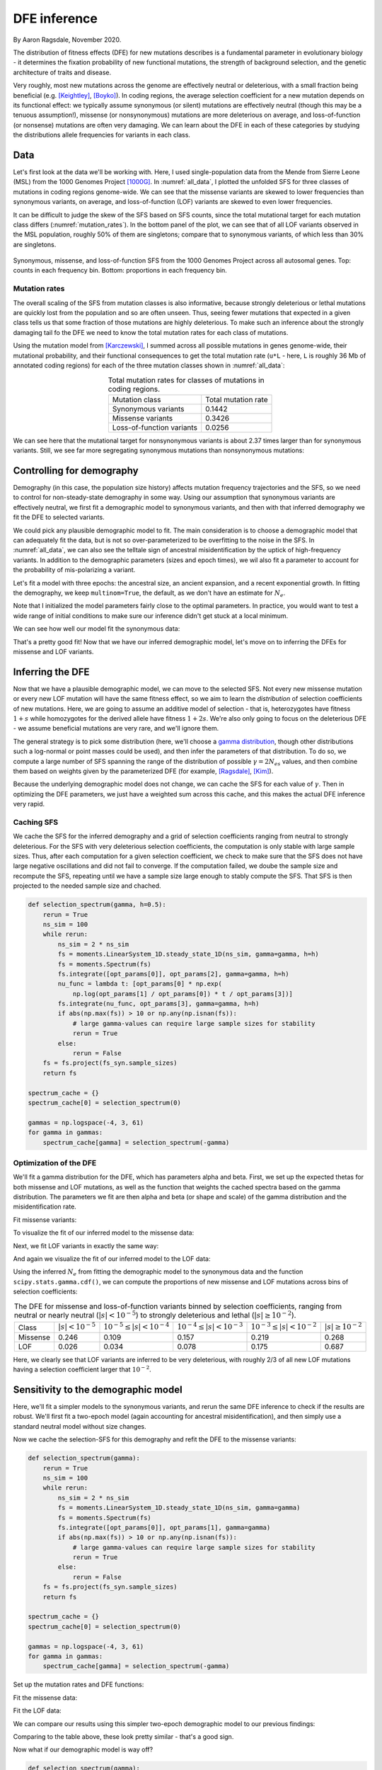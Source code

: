 .. _sec_dfe_inferenc:

.. jupyter-execute::
    :hide-code:

    import matplotlib, matplotlib.pylab as plt
    plt.rcParams['legend.title_fontsize'] = 'xx-small'
    matplotlib.rc('xtick', labelsize=9)
    matplotlib.rc('ytick', labelsize=9)
    matplotlib.rc('axes', labelsize=12)
    matplotlib.rc('axes', titlesize=12)
    matplotlib.rc('legend', fontsize=10)

=============
DFE inference
=============
.. jupyter-kernel:: python3

By Aaron Ragsdale, November 2020.

The distribution of fitness effects (DFE) for new mutations describes is a fundamental
parameter in evolutionary biology - it determines the fixation probability of new
functional mutations, the strength of background selection, and the genetic architecture
of traits and disease.

Very roughly, most new mutations across the genome are effectively neutral or
deleterious, with a small fraction being beneficial (e.g. [Keightley]_, [Boyko]_).
In coding regions, the average selection coefficient for a new mutation depends on
its functional effect: we typically assume synonymous (or silent) mutations are
effectively neutral (though this may be a tenuous assumption!), missense (or
nonsynonymous) mutations are more deleterious on average, and loss-of-function
(or nonsense) mutations are often very damaging. We can learn about the DFE in
each of these categories by studying the distributions allele frequencies for variants
in each class.

****
Data
****

Let's first look at the data we'll be working with. Here, I used single-population data
from the Mende from Sierre Leone (MSL) from the 1000 Genomes Project [1000G]_. In
:numref:`all_data`, I plotted the unfolded SFS for three classes of mutations 
in coding regions genome-wide. We can see that the missense variants are skewed
to lower frequencies than synonymous variants, on average, and loss-of-function
(LOF) variants are skewed to even lower frequencies.

It can be difficult to judge the skew of the SFS based on SFS counts, since the total
mutational target for each mutation class differs (:numref:`mutation_rates`). In the
bottom panel of the plot, we can see that of all LOF variants observed in the MSL
population, roughly 50% of them are singletons; compare that to synonymous variants,
of which less than 30% are singletons.

.. _all_data:
.. figure:: ../figures/msl_spectra.png
    :align: center

    Synonymous, missense, and loss-of-function SFS from the 1000 Genomes Project
    across all autosomal genes. Top: counts in each frequency bin. Bottom: proportions
    in each frequency bin.


Mutation rates
--------------

The overall scaling of the SFS from mutation classes is also informative, because
strongly deleterious or lethal mutations are quickly lost from the population and
so are often unseen. Thus, seeing fewer mutations that expected in a given class
tells us that some fraction of those mutations are highly deleterious. To make such
an inference about the strongly damaging tail fo the DFE we need to know the
total mutation rates for each class of mutations.

Using the mutation model from [Karczewski]_, I summed across all possible mutations in
genes genome-wide, their mutational probability, and their functional consequences to
get the total mutation rate (``u*L`` - here, ``L`` is roughly 36 Mb of annotated coding
regions) for each of the three mutation classes shown in :numref:`all_data`:

.. _mutation_rates:
.. list-table:: Total mutation rates for classes of mutations in coding regions.
    :align: center

    * - Mutation class
      - Total mutation rate
    * - Synonymous variants
      - 0.1442
    * - Missense variants
      - 0.3426
    * - Loss-of-function variants
      - 0.0256

We can see here that the mutational target for nonsynonymous variants is about 2.37
times larger than for synonymous variants. Still, we see far more segregating
synonymous mutations than nonsynonymous mutations:

.. jupyter-execute::

    import moments
    import pickle
    import numpy as np

    # note that these frequency spectra are saved in the docs directory of the moments
    # repository: https://bitbucket.org/simongravel/moments/src/master/docs/data/
    data = pickle.load(open("./data/msl_data.bp", "rb"))

    fs_syn = data["spectra"]["syn"]
    fs_mis = data["spectra"]["mis"]
    fs_lof = data["spectra"]["lof"]

    u_syn = data["rates"]["syn"]
    u_mis = data["rates"]["mis"]
    u_lof = data["rates"]["lof"]

    print("Diversity:")
    print(f"synonymous:\t{fs_syn.pi():.2f}")
    print(f"missense:\t{fs_mis.pi():.2f}")
    print(f"loss of func:\t{fs_lof.pi():.2f}")

    print()
    print("Diversity scaled by total mutation rate:")
    print(f"synonymous:\t{fs_syn.pi() / u_syn:.2f}")
    print(f"missense:\t{fs_mis.pi() / u_mis:.2f}")
    print(f"loss of func:\t{fs_lof.pi() / u_lof:.2f}")

**************************
Controlling for demography
**************************

Demography (in this case, the population size history) affects mutation frequency
trajectories and the SFS, so we need to control for non-steady-state demography in
some way. Using our assumption that synonymous variants are effectively neutral, we
first fit a demographic model to synonymous variants, and then with that inferred
demography we fit the DFE to selected variants.

We could pick any plausible demographic model to fit. The main consideration is to
choose a demographic model that can adequately fit the data, but is not so
over-parameterized to be overfitting to the noise in the SFS. In :numref:`all_data`,
we can also see the telltale sign of ancestral misidentification by the uptick
of high-frequency variants. In addition to the demographic parameters (sizes and
epoch times), we wil also fit a parameter to account for the probability of
mis-polarizing a variant.

Let's fit a model with three epochs: the ancestral size, an ancient expansion, and a
recent exponential growth. In fitting the demography, we keep ``multinom=True``, the
default, as we don't have an estimate for :math:`N_e`.

.. jupyter-execute::

    def model_func(params, ns):
        nuA, nuF, TA, TF, p_misid = params
        fs = moments.Demographics1D.snm(ns)
        fs.integrate([nuA], TA)
        nu_func = lambda t: [nuA * np.exp(np.log(nuF / nuA) * t / TF)]
        fs.integrate(nu_func, TF)
        fs = (1 - p_misid) * fs + p_misid * fs[::-1]
        return fs

    p_guess = [2.0, 10.0, 0.3, 0.01, 0.02]
    lower_bound = [1e-3, 1e-3, 1e-3, 1e-3, 1e-3]
    upper_bound = [10, 100, 1, 1, 0.999]

    opt_params = moments.Inference.optimize_log_fmin(
        p_guess, fs_syn, model_func,
        lower_bound=lower_bound, upper_bound=upper_bound)

    model = model_func(opt_params, fs_syn.sample_sizes)
    opt_theta = moments.Inference.optimal_sfs_scaling(model, fs_syn)
    Ne = opt_theta / u_syn / 4

    print("optimal demog. parameters:", opt_params[:-1])
    print("anc misid:", opt_params[-1])
    print("inferred Ne:", f"{Ne:.2f}")

Note that I initialized the model parameters fairly close to the optimal parameters.
In practice, you would want to test a wide range of initial conditions to make sure
our inference didn't get stuck at a local minimum.

We can see how well our model fit the synonymous data:

.. jupyter-execute::
    
    moments.Plotting.plot_1d_comp_multinom(model, fs_syn, residual="linear")

    # Demographic model fit to the MSL synonymous data. Top: model (red) and synonymous
    # data (blue) SFS. Bottom: residuals, plotted as ``(model - data) / sqrt(data)``.

That's a pretty good fit! Now that we have our inferred demographic model, let's
move on to inferring the DFEs for missense and LOF variants.

*****************
Inferring the DFE
*****************

Now that we have a plausible demographic model, we can move to the selected SFS.
Not every new missense mutation or every new LOF mutation will have the same
fitness effect, so we aim to learn the *distribution* of selection coefficients
of new mutations. Here, we are going to assume an additive model of selection -
that is, heterozygotes have fitness :math:`1+s` while homozygotes for the
derived allele have fitness :math:`1+2s`. We're also only going to focus
on the deleterious DFE - we assume beneficial mutations are very rare, and we'll
ignore them.

The general strategy is to pick some distribution (here, we'll choose a
`gamma distribution <https://www.wikipedia.org/wiki/Gamma_distribution>`_,
though other distributions such a log-normal or point masses could be used),
and then infer the parameters of that distribution. To do so, we compute a large
number of SFS spanning the range of the distribution of possible :math:`\gamma=2N_es`
values, and then combine them based on weights given by the parameterized DFE
(for example, [Ragsdale]_, [Kim]_).

Because the underlying demographic model does not change, we can cache the SFS
for each value of :math:`\gamma`. Then in optimizing the DFE parameters, we just
have a weighted sum across this cache, and this makes the actual DFE inference
very rapid.

Caching SFS
-----------

We cache the SFS for the inferred demography and a grid of selection coefficients
ranging from neutral to strongly deleterious. For the SFS with very deleterious
selection coefficients, the computation is only stable with large sample sizes.
Thus, after each computation for a given selection coefficient, we check to make
sure that the SFS does not have large negative oscillations and did not fail
to converge. If the computation failed, we doube the sample size and recompute
the SFS, repeating until we have a sample size large enough to stably compute
the SFS. That SFS is then projected to the needed sample size and chached.

.. code-block:: python

    def selection_spectrum(gamma, h=0.5):
        rerun = True
        ns_sim = 100
        while rerun:
            ns_sim = 2 * ns_sim
            fs = moments.LinearSystem_1D.steady_state_1D(ns_sim, gamma=gamma, h=h)
            fs = moments.Spectrum(fs)
            fs.integrate([opt_params[0]], opt_params[2], gamma=gamma, h=h)
            nu_func = lambda t: [opt_params[0] * np.exp(
                np.log(opt_params[1] / opt_params[0]) * t / opt_params[3])]
            fs.integrate(nu_func, opt_params[3], gamma=gamma, h=h)
            if abs(np.max(fs)) > 10 or np.any(np.isnan(fs)):
                # large gamma-values can require large sample sizes for stability
                rerun = True
            else:
                rerun = False
        fs = fs.project(fs_syn.sample_sizes)
        return fs

    spectrum_cache = {}
    spectrum_cache[0] = selection_spectrum(0)

    gammas = np.logspace(-4, 3, 61)
    for gamma in gammas:
        spectrum_cache[gamma] = selection_spectrum(-gamma)

.. jupyter-execute::
    :hide-code:

    spectrum_cache = pickle.load(open("./data/msl_spectrum_cache.bp", "rb"))
    gammas = np.array(sorted(list(spectrum_cache.keys())))[1:]

Optimization of the DFE
-----------------------

We'll fit a gamma distribution for the DFE, which has parameters alpha and beta.
First, we set up the expected thetas for both missense and LOF mutations, as well
as the function that weights the cached spectra based on the gamma distribution.
The parameters we fit are then alpha and beta (or shape and scale) of the gamma
distribution and the misidentification rate.

.. jupyter-execute::

    import scipy.stats
    theta_mis = opt_theta * u_mis / u_syn
    theta_lof = opt_theta * u_lof / u_syn

    dxs = ((gammas - np.concatenate(([gammas[0]], gammas))[:-1]) / 2
        + (np.concatenate((gammas, [gammas[-1]]))[1:] - gammas) / 2)
    
    def dfe_func(params, ns, theta=1):
        alpha, beta, p_misid = params
        fs = spectrum_cache[0] * scipy.stats.gamma.cdf(gammas[0], alpha, scale=beta)
        weights = scipy.stats.gamma.pdf(gammas, alpha, scale=beta)
        for gamma, dx, w in zip(gammas, dxs, weights):
            fs += spectrum_cache[gamma] * dx * w
        fs = theta * fs
        return (1 - p_misid) * fs + p_misid * fs[::-1]

    def model_func_missense(params, ns):
        return dfe_func(params, ns, theta=theta_mis)

    def model_func_lof(params, ns):
        return dfe_func(params, ns, theta=theta_lof)

Fit missense variants:

.. jupyter-execute::

    p_guess = [0.2, 1000, 0.01]
    lower_bound = [1e-4, 1e-1, 1e-3]
    upper_bound = [1e1, 1e5, 0.999]

    opt_params_mis = moments.Inference.optimize_log_fmin(
        p_guess, fs_mis, model_func_missense,
        lower_bound=lower_bound, upper_bound=upper_bound,
        multinom=False)

    model_mis = model_func_missense(opt_params_mis, fs_mis.sample_sizes)
    print("optimal parameters:")
    print("shape:", f"{opt_params_mis[0]:.4f}")
    print("scale:", f"{opt_params_mis[1]:.1f}")
    print("anc misid:", f"{opt_params_mis[2]:.4f}")

To visualize the fit of our inferred model to the missense data:

.. jupyter-execute:: 
    
    moments.Plotting.plot_1d_comp_Poisson(model_mis, fs_mis, residual="linear")
    
    # Gamma-DFE fit to the MSL missense data.

Next, we fit LOF variants in exactly the same way:

.. jupyter-execute::

    p_guess = [0.2, 1000, 0.01]
    lower_bound = [1e-4, 1e-1, 1e-3]
    upper_bound = [1e1, 1e5, 0.999]

    opt_params_lof = moments.Inference.optimize_log_fmin(
        p_guess, fs_lof, model_func_lof,
        lower_bound=lower_bound, upper_bound=upper_bound,
        multinom=False)

    model_lof = model_func_lof(opt_params_lof, fs_lof.sample_sizes)
    print("optimal parameters:")
    print("shape:", f"{opt_params_lof[0]:.4f}")
    print("scale:", f"{opt_params_lof[1]:.1f}")
    print("anc misid:", f"{opt_params_lof[2]:.4f}")

And again we visualize the fit of our inferred model to the LOF data:

.. jupyter-execute::

    moments.Plotting.plot_1d_comp_Poisson(model_lof, fs_lof, residual="linear")

    # Gamma-DFE fit to the MSL loss-of-function data.

Using the inferred :math:`N_e` from fitting the demographic model to the synonymous
data and the function ``scipy.stats.gamma.cdf()``, we can compute the proportions
of new missense and LOF mutations across bins of selection coefficients:

.. _dfes:
.. list-table:: The DFE for missense and loss-of-function variants binned by selection
    coefficients, ranging from neutral or nearly neutral (:math:`|s| < 10^{-5}`) to
    strongly deleterious and lethal (:math:`|s|\geq10^{-2}`).
    :align: center

    * - Class
      - :math:`| s | < 10^{-5}`
      - :math:`10^{-5} \leq | s | < 10^{-4}`
      - :math:`10^{-4} \leq | s | < 10^{-3}`
      - :math:`10^{-3} \leq | s | < 10^{-2}`
      - :math:`| s | \geq 10^{-2}`
    * - Missense
      - 0.246
      - 0.109
      - 0.157
      - 0.219
      - 0.268
    * - LOF
      - 0.026
      - 0.034
      - 0.078
      - 0.175
      - 0.687

Here, we clearly see that LOF variants are inferred to be very deleterious,
with roughly 2/3 of all new LOF mutations having a selection coefficient larger
that :math:`10^{-2}`.

************************************
Sensitivity to the demographic model
************************************

Here, we'll fit a simpler models to the synonymous variants, and rerun the same DFE
inference to check if the results are robust. We'll first fit a two-epoch model (again
accounting for ancestral misidentification), and then simply use a standard neutral
model without size changes.

.. jupyter-execute::

    def model_func(params, ns):
        nu, T, p_misid = params
        fs = moments.Demographics1D.two_epoch([nu, T], ns)
        fs = (1 - p_misid) * fs + p_misid * fs[::-1]
        return fs
    
    p_guess = [2, .3, 0.02]
    lower_bound = [1e-3, 1e-3, 1e-3]
    upper_bound = [10, 1, 0.999]

    opt_params = moments.Inference.optimize_log_fmin(
        p_guess, fs_syn, model_func,
        lower_bound=lower_bound, upper_bound=upper_bound)

    model = model_func(opt_params, fs_syn.sample_sizes)
    opt_theta = moments.Inference.optimal_sfs_scaling(model, fs_syn)
    Ne = opt_theta / u_syn / 4

    print("optimal demog. parameters:", opt_params[:-1])
    print("anc misid:", opt_params[-1])
    print("inferred Ne:", f"{Ne:.2f}")

    moments.Plotting.plot_1d_comp_multinom(model, fs_syn, residual="linear")

Now we cache the selection-SFS for this demography and refit the DFE to the missense
variants:

.. code-block:: python

    def selection_spectrum(gamma):
        rerun = True
        ns_sim = 100
        while rerun:
            ns_sim = 2 * ns_sim
            fs = moments.LinearSystem_1D.steady_state_1D(ns_sim, gamma=gamma)
            fs = moments.Spectrum(fs)
            fs.integrate([opt_params[0]], opt_params[1], gamma=gamma)
            if abs(np.max(fs)) > 10 or np.any(np.isnan(fs)):
                # large gamma-values can require large sample sizes for stability
                rerun = True
            else:
                rerun = False
        fs = fs.project(fs_syn.sample_sizes)
        return fs

    spectrum_cache = {}
    spectrum_cache[0] = selection_spectrum(0)

    gammas = np.logspace(-4, 3, 61)
    for gamma in gammas:
        spectrum_cache[gamma] = selection_spectrum(-gamma)

.. jupyter-execute::
    :hide-code:

    spectrum_cache = pickle.load(open("./data/msl_spectrum_cache_two_epoch.bp", "rb"))
    gammas = np.array(sorted(list(spectrum_cache.keys())))[1:]

Set up the mutation rates and DFE functions:

.. jupyter-execute::

    theta_mis = opt_theta * u_mis / u_syn
    theta_lof = opt_theta * u_lof / u_syn

    dxs = ((gammas - np.concatenate(([gammas[0]], gammas))[:-1]) / 2
        + (np.concatenate((gammas, [gammas[-1]]))[1:] - gammas) / 2)
    
    def dfe_func(params, ns, theta=1):
        alpha, beta, p_misid = params
        fs = spectrum_cache[0] * scipy.stats.gamma.cdf(gammas[0], alpha, scale=beta)
        weights = scipy.stats.gamma.pdf(gammas, alpha, scale=beta)
        for gamma, dx, w in zip(gammas, dxs, weights):
            fs += spectrum_cache[gamma] * dx * w
        fs = theta * fs
        return (1 - p_misid) * fs + p_misid * fs[::-1]

    def model_func_missense(params, ns):
        return dfe_func(params, ns, theta=theta_mis)

    def model_func_lof(params, ns):
        return dfe_func(params, ns, theta=theta_lof)

Fit the missense data:

.. jupyter-execute::

    p_guess = [0.2, 1000, 0.01]
    lower_bound = [1e-4, 1e-1, 1e-3]
    upper_bound = [1e1, 1e5, 0.999]

    opt_params_mis = moments.Inference.optimize_log_fmin(
        p_guess, fs_mis, model_func_missense,
        lower_bound=lower_bound, upper_bound=upper_bound,
        multinom=False)

    model_mis = model_func_missense(opt_params_mis, fs_mis.sample_sizes)
    print("optimal parameters (missense):")
    print("shape:", f"{opt_params_mis[0]:.4f}")
    print("scale:", f"{opt_params_mis[1]:.1f}")
    print("anc misid:", f"{opt_params_mis[2]:.4f}")

    moments.Plotting.plot_1d_comp_Poisson(model_mis, fs_mis, residual="linear")

Fit the LOF data:

.. jupyter-execute::

    p_guess = [0.2, 1000, 0.01]
    lower_bound = [1e-4, 1e-1, 1e-3]
    upper_bound = [1e1, 1e5, 0.999]

    opt_params_lof = moments.Inference.optimize_log_fmin(
        p_guess, fs_lof, model_func_lof,
        lower_bound=lower_bound, upper_bound=upper_bound,
        multinom=False)

    model_lof = model_func_lof(opt_params_lof, fs_lof.sample_sizes)
    print("optimal parameters:")
    print("shape:", f"{opt_params_lof[0]:.4f}")
    print("scale:", f"{opt_params_lof[1]:.1f}")
    print("anc misid:", f"{opt_params_lof[2]:.4f}")

    moments.Plotting.plot_1d_comp_Poisson(model_lof, fs_lof, residual="linear")

We can compare our results using this simpler two-epoch demographic model to our
previous findings:

.. jupyter-execute::

    print("Missense DFE:")
    shape = opt_params_mis[0]
    scale = opt_params_mis[1]
    ss = [0, 1e-5, 1e-4, 1e-3, 1e-2]
    for s0, s1 in zip(ss[:-1], ss[1:]):
        cdf0 = scipy.stats.gamma.cdf(2 * Ne * s0, shape, scale=scale)
        cdf1 = scipy.stats.gamma.cdf(2 * Ne * s1, shape, scale=scale)
        print(f"{s0} <= s < {s1}:", cdf1 - cdf0)
        if s1 == ss[-1]:
            print(f"s >= {s1}:", 1 - cdf1)

    print()
    print("LOF DFE:")
    shape = opt_params_lof[0]
    scale = opt_params_lof[1]
    ss = [0, 1e-5, 1e-4, 1e-3, 1e-2]
    for s0, s1 in zip(ss[:-1], ss[1:]):
        cdf0 = scipy.stats.gamma.cdf(2 * Ne * s0, shape, scale=scale)
        cdf1 = scipy.stats.gamma.cdf(2 * Ne * s1, shape, scale=scale)
        print(f"{s0} <= s < {s1}:", cdf1 - cdf0)
        if s1 == ss[-1]:
            print(f"s >= {s1}:", 1 - cdf1)

Comparing to the table above, these look pretty similar - that's a good sign.

Now what if our demographic model is way off?

.. jupyter-execute::

    model = moments.Demographics1D.snm(fs_syn.sample_sizes)
    opt_theta = moments.Inference.optimal_sfs_scaling(model, fs_syn)
    Ne = opt_theta / u_syn / 4

    print("optimal Ne scaling:", f"{Ne:.2f}")

    moments.Plotting.plot_1d_comp_multinom(model, fs_syn, residual="linear")

.. code-block:: python

    def selection_spectrum(gamma):
        fs = moments.LinearSystem_1D.steady_state_1D(fs_syn.sample_sizes[0], gamma=gamma)
        fs = moments.Spectrum(fs)
        return fs

    spectrum_cache = {}
    spectrum_cache[0] = selection_spectrum(0)

    gammas = np.logspace(-4, 3, 61)
    for gamma in gammas:
        spectrum_cache[gamma] = selection_spectrum(-gamma)

Set up the mutation rates and DFE functions:

.. jupyter-execute::

    theta_mis = opt_theta * u_mis / u_syn
    theta_lof = opt_theta * u_lof / u_syn

    dxs = ((gammas - np.concatenate(([gammas[0]], gammas))[:-1]) / 2
        + (np.concatenate((gammas, [gammas[-1]]))[1:] - gammas) / 2)
    
    def dfe_func(params, ns, theta=1):
        alpha, beta, p_misid = params
        fs = spectrum_cache[0] * scipy.stats.gamma.cdf(gammas[0], alpha, scale=beta)
        weights = scipy.stats.gamma.pdf(gammas, alpha, scale=beta)
        for gamma, dx, w in zip(gammas, dxs, weights):
            fs += spectrum_cache[gamma] * dx * w
        fs = theta * fs
        return (1 - p_misid) * fs + p_misid * fs[::-1]

    def model_func_missense(params, ns):
        return dfe_func(params, ns, theta=theta_mis)

    def model_func_lof(params, ns):
        return dfe_func(params, ns, theta=theta_lof)

Fit the missense data:

.. jupyter-execute::

    p_guess = [0.2, 1000, 0.01]
    lower_bound = [1e-4, 1e-1, 1e-3]
    upper_bound = [1e1, 1e5, 0.999]

    opt_params_mis = moments.Inference.optimize_log_fmin(
        p_guess, fs_mis, model_func_missense,
        lower_bound=lower_bound, upper_bound=upper_bound,
        multinom=False)

    model_mis = model_func_missense(opt_params_mis, fs_mis.sample_sizes)
    print("optimal parameters (missense):")
    print("shape:", f"{opt_params_mis[0]:.4f}")
    print("scale:", f"{opt_params_mis[1]:.1f}")
    print("anc misid:", f"{opt_params_mis[2]:.4f}")

Fit the LOF data:

.. jupyter-execute::

    p_guess = [0.2, 1000, 0.01]
    lower_bound = [1e-4, 1e-1, 1e-3]
    upper_bound = [1e1, 1e5, 0.999]

    opt_params_lof = moments.Inference.optimize_log_fmin(
        p_guess, fs_lof, model_func_lof,
        lower_bound=lower_bound, upper_bound=upper_bound,
        multinom=False)

    model_lof = model_func_lof(opt_params_lof, fs_lof.sample_sizes)
    print("optimal parameters:")
    print("shape:", f"{opt_params_lof[0]:.4f}")
    print("scale:", f"{opt_params_lof[1]:.1f}")
    print("anc misid:", f"{opt_params_lof[2]:.4f}")


And now comparing our results using the standard neutral model as the underlying
demography:


.. jupyter-execute::

    print("Missense DFE:")
    shape = opt_params_mis[0]
    scale = opt_params_mis[1]
    ss = [0, 1e-5, 1e-4, 1e-3, 1e-2]
    for s0, s1 in zip(ss[:-1], ss[1:]):
        cdf0 = scipy.stats.gamma.cdf(2 * Ne * s0, shape, scale=scale)
        cdf1 = scipy.stats.gamma.cdf(2 * Ne * s1, shape, scale=scale)
        print(f"{s0} <= s < {s1}:", cdf1 - cdf0)
        if s1 == ss[-1]:
            print(f"s >= {s1}:", 1 - cdf1)

    print()
    print("LOF DFE:")
    shape = opt_params_lof[0]
    scale = opt_params_lof[1]
    ss = [0, 1e-5, 1e-4, 1e-3, 1e-2]
    for s0, s1 in zip(ss[:-1], ss[1:]):
        cdf0 = scipy.stats.gamma.cdf(2 * Ne * s0, shape, scale=scale)
        cdf1 = scipy.stats.gamma.cdf(2 * Ne * s1, shape, scale=scale)
        print(f"{s0} <= s < {s1}:", cdf1 - cdf0)
        if s1 == ss[-1]:
            print(f"s >= {s1}:", 1 - cdf1)

These distributions look quite different - in particular, both the missense and LOF
variants are inferred to be much more deleterious. This is because we did not account
for population size expansions in it history, which leads to an excess of rare variants
for each class of mutations, and the model over-compensates for the excess of rare
variants by fitting a DFE that is more skewed toward larger selection coefficients.

**********
References
**********

.. [Boyko] 
    Boyko, Adam R., et al. "Assessing the evolutionary impact of amino acid mutations
    in the human genome." *PLoS Genetics* 4.5 (2008): e1000083.

.. [Karczewski]
    Karczewski, Konrad J., et al. "The mutational constraint spectrum quantified
    from variation in 141,456 humans." *Nature* 581.7809 (2020): 434-443.

.. [Keightley]
    Keightley, Peter D., and Adam Eyre-Walker. "Joint inference of the distribution
    of fitness effects of deleterious mutations and population demography based on
    nucleotide polymorphism frequencies." *Genetics* 177.4 (2007): 2251-2261.

.. [Kim]
    Kim, Bernard Y., Christian D. Huber, and Kirk E. Lohmueller. "Inference of the
    distribution of selection coefficients for new nonsynonymous mutations using
    large samples." *Genetics* 206.1 (2017): 345-361.

.. [Ragsdale]
    Ragsdale, Aaron P., et al. "Triallelic population genomics for inferring
    correlated fitness effects of same site nonsynonymous mutations."
    *Genetics* 203.1 (2016): 513-523.

.. [1000G]
    1000 Genomes Project Consortium. "A global reference for human genetic variation."
    *Nature* 526.7571 (2015): 68-74.
